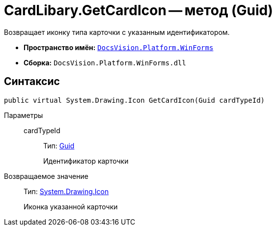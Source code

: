 = CardLibary.GetCardIcon -- метод (Guid)

Возвращает иконку типа карточки с указанным идентификатором.

* *Пространство имён:* `xref:api/DocsVision/Platform/WinForms/WinForms_NS.adoc[DocsVision.Platform.WinForms]`
* *Сборка:* `DocsVision.Platform.WinForms.dll`

== Синтаксис

[source,csharp]
----
public virtual System.Drawing.Icon GetCardIcon(Guid cardTypeId)
----

Параметры::
cardTypeId:::
Тип: http://msdn.microsoft.com/ru-ru/library/system.guid.aspx[Guid]
+
Идентификатор карточки

Возвращаемое значение::
Тип: http://msdn.microsoft.com/ru-ru/library/system.drawing.icon.aspx[System.Drawing.Icon]
+
Иконка указанной карточки
